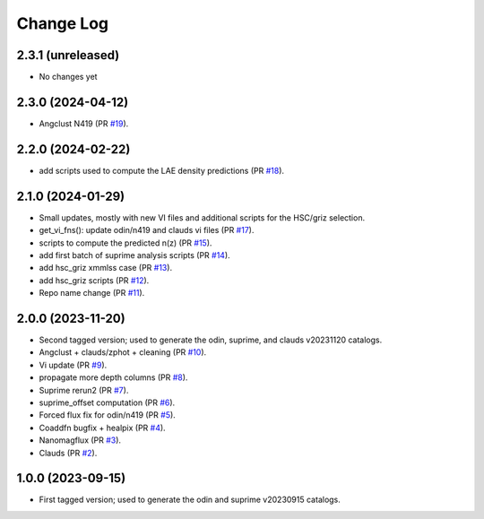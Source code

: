 ==========
Change Log
==========

2.3.1 (unreleased)
------------------

* No changes yet

2.3.0 (2024-04-12)
------------------

* Angclust N419 (PR `#19`_).

.. _`#19`: https://github.com/araichoor/desihiz/pull/19

2.2.0 (2024-02-22)
------------------

* add scripts used to compute the LAE density predictions (PR `#18`_).

.. _`#18`: https://github.com/araichoor/desihiz/pull/18

2.1.0 (2024-01-29)
------------------

* Small updates, mostly with new VI files and additional scripts for the HSC/griz selection.

* get_vi_fns(): update odin/n419 and clauds vi files (PR `#17`_).
* scripts to compute the predicted n(z) (PR `#15`_).
* add first batch of suprime analysis scripts (PR `#14`_).
* add hsc_griz xmmlss case (PR `#13`_).
* add hsc_griz scripts (PR `#12`_).
* Repo name change (PR `#11`_).

.. _`#17`: https://github.com/araichoor/desihizmerge/pull/17
.. _`#15`: https://github.com/araichoor/desihizmerge/pull/15
.. _`#14`: https://github.com/araichoor/desihizmerge/pull/14
.. _`#13`: https://github.com/araichoor/desihizmerge/pull/13
.. _`#12`: https://github.com/araichoor/desihizmerge/pull/12
.. _`#11`: https://github.com/araichoor/desihizmerge/pull/11

2.0.0 (2023-11-20)
------------------

* Second tagged version; used to generate the odin, suprime, and clauds v20231120 catalogs.                                                                             

* Angclust + clauds/zphot + cleaning (PR `#10`_).
* Vi update (PR `#9`_).
* propagate more depth columns (PR `#8`_).
* Suprime rerun2 (PR `#7`_).
* suprime_offset computation (PR `#6`_).
* Forced flux fix for odin/n419 (PR `#5`_).
* Coaddfn bugfix + healpix (PR `#4`_).
* Nanomagflux (PR `#3`_).
* Clauds (PR `#2`_).

.. _`#10`: https://github.com/araichoor/desihizmerge/pull/10
.. _`#9`: https://github.com/araichoor/desihizmerge/pull/9
.. _`#8`: https://github.com/araichoor/desihizmerge/pull/8
.. _`#7`: https://github.com/araichoor/desihizmerge/pull/7
.. _`#6`: https://github.com/araichoor/desihizmerge/pull/6
.. _`#5`: https://github.com/araichoor/desihizmerge/pull/5
.. _`#4`: https://github.com/araichoor/desihizmerge/pull/4
.. _`#3`: https://github.com/araichoor/desihizmerge/pull/3
.. _`#2`: https://github.com/araichoor/desihizmerge/pull/2

1.0.0 (2023-09-15)
------------------

* First tagged version; used to generate the odin and suprime v20230915 catalogs.
